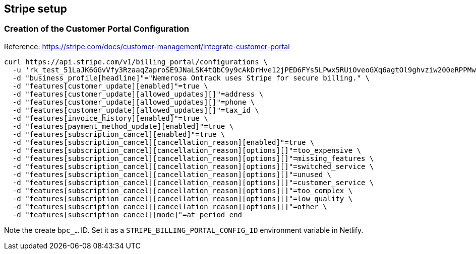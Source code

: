 == Stripe setup

=== Creation of the Customer Portal Configuration

Reference: https://stripe.com/docs/customer-management/integrate-customer-portal

[source,bash]
----
curl https://api.stripe.com/v1/billing_portal/configurations \
  -u 'rk_test_51LaJK6GGvVfy3RzaaqZaproSE9JNaLSK4tQbC9y9cAkDrHve12jPED6FYs5LPwx5RUiOveoGXq6agtOl9ghvziw200eRPPMw6M:' \
  -d "business_profile[headline]"="Nemerosa Ontrack uses Stripe for secure billing." \
  -d "features[customer_update][enabled]"=true \
  -d "features[customer_update][allowed_updates][]"=address \
  -d "features[customer_update][allowed_updates][]"=phone \
  -d "features[customer_update][allowed_updates][]"=tax_id \
  -d "features[invoice_history][enabled]"=true \
  -d "features[payment_method_update][enabled]"=true \
  -d "features[subscription_cancel][enabled]"=true \
  -d "features[subscription_cancel][cancellation_reason][enabled]"=true \
  -d "features[subscription_cancel][cancellation_reason][options][]"=too_expensive \
  -d "features[subscription_cancel][cancellation_reason][options][]"=missing_features \
  -d "features[subscription_cancel][cancellation_reason][options][]"=switched_service \
  -d "features[subscription_cancel][cancellation_reason][options][]"=unused \
  -d "features[subscription_cancel][cancellation_reason][options][]"=customer_service \
  -d "features[subscription_cancel][cancellation_reason][options][]"=too_complex \
  -d "features[subscription_cancel][cancellation_reason][options][]"=low_quality \
  -d "features[subscription_cancel][cancellation_reason][options][]"=other \
  -d "features[subscription_cancel][mode]"=at_period_end
----

Note the create `bpc_...` ID. Set it as a `STRIPE_BILLING_PORTAL_CONFIG_ID` environment variable in Netlify.
